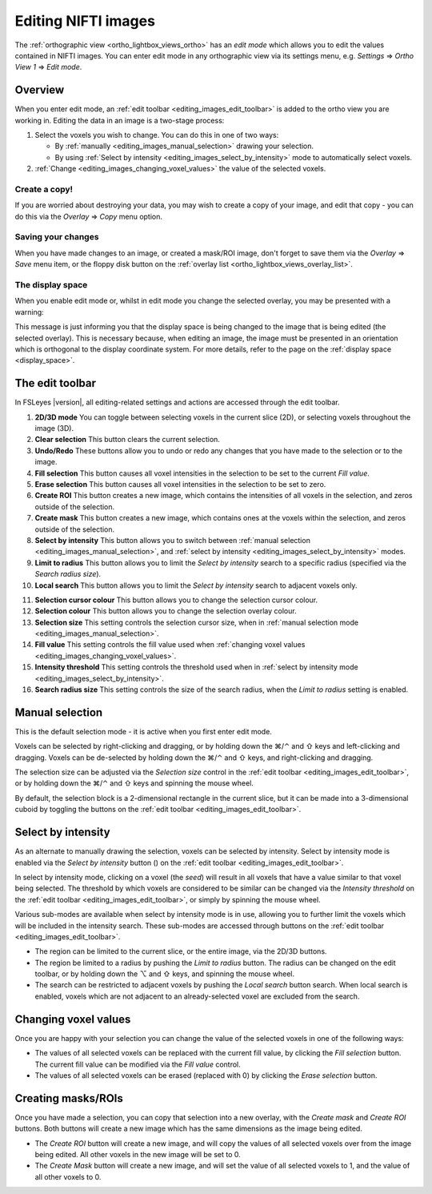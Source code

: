 .. |command_key| unicode:: U+2318
.. |shift_key|   unicode:: U+21E7
.. |control_key| unicode:: U+2303
.. |alt_key|     unicode:: U+2325 
.. |right_arrow| unicode:: U+21D2



.. |2D_3D_buttons|              image:: images/editing_images_2D_3D_buttons.png
.. |select_by_intensity_button| image:: images/editing_images_select_by_intensity_button.png 
.. |select_radius_button|       image:: images/editing_images_select_radius_button.png
.. |local_search_button|        image:: images/editing_images_local_search_button.png
.. |fill_selection_button|      image:: images/editing_images_fill_selection_button.png
.. |erase_selection_button|     image:: images/editing_images_erase_selection_button.png
.. |create_roi_button|          image:: images/editing_images_create_roi_button.png
.. |create_mask_button|         image:: images/editing_images_create_mask_button.png 


.. _editing_images:

Editing NIFTI images
====================


The :ref:`orthographic view <ortho_lightbox_views_ortho>` has an *edit mode*
which allows you to edit the values contained in NIFTI images.  You can enter
edit mode in any orthographic view via its settings menu, e.g. *Settings*
|right_arrow| *Ortho View 1* |right_arrow| *Edit mode*.


Overview
--------

   
When you enter edit mode, an :ref:`edit toolbar <editing_images_edit_toolbar>`
is added to the ortho view you are working in.  Editing the data in an image
is a two-stage process:

1. Select the voxels you wish to change. You can do this in one of two ways:
 
   - By :ref:`manually <editing_images_manual_selection>` drawing your
     selection.

   - By using :ref:`Select by intensity <editing_images_select_by_intensity>`
     mode to automatically select voxels.
 
2. :ref:`Change <editing_images_changing_voxel_values>` the value of the
   selected voxels.


Create a copy!
^^^^^^^^^^^^^^


If you are worried about destroying your data, you may wish to create a copy
of your image, and edit that copy - you can do this via the *Overlay*
|right_arrow| *Copy* menu option.


Saving your changes
^^^^^^^^^^^^^^^^^^^


When you have made changes to an image, or created a mask/ROI image, don't
forget to save them via the *Overlay* |right_arrow| *Save* menu item, or the
floppy disk button on the :ref:`overlay list
<ortho_lightbox_views_overlay_list>`.


The display space
^^^^^^^^^^^^^^^^^


When you enable edit mode or, whilst in edit mode you change the selected
overlay, you may be presented with a warning:


.. image:: images/editing_images_changing_display_space.png
   :width: 65%
   :align: center


This message is just informing you that the display space is being changed to
the image that is being edited (the selected overlay). This is necessary
because, when editing an image, the image must be presented in an orientation
which is orthogonal to the display coordinate system. For more details, refer
to the page on the :ref:`display space <display_space>`.


.. _editing_images_edit_toolbar:

The edit toolbar
----------------


In FSLeyes |version|, all editing-related settings and actions are accessed
through the edit toolbar.


.. image:: images/editing_images_edit_toolbar_1.png
   :width: 85%
   :align: center


1.  **2D/3D mode** You can toggle between selecting voxels in the current
    slice (2D), or selecting voxels throughout the image (3D).
    
2.  **Clear selection** This button clears the current selection.
    
3.  **Undo/Redo** These buttons allow you to undo or redo any changes that you
    have made to the selection or to the image.
    
4.  **Fill selection** This button causes all voxel intensities in the
    selection to be set to the current *Fill value*.
    
5.  **Erase selection** This button causes all voxel intensities in the
    selection to be set to zero.
    
6.  **Create ROI** This button creates a new image, which contains the
    intensities of all voxels in the selection, and zeros outside of the
    selection.
    
7.  **Create mask** This button creates a new image, which contains ones at
    the voxels within the selection, and zeros outside of the selection.
    
8.  **Select by intensity** This button allows you to switch between
    :ref:`manual selection <editing_images_manual_selection>`, and
    :ref:`select by intensity <editing_images_select_by_intensity>` modes.
    
9.  **Limit to radius** This button allows you to limit the *Select by
    intensity* search to a specific radius (specified via the *Search radius
    size*).

10. **Local search** This button allows you to limit the *Select by
    intensity* search to adjacent voxels only.


.. image:: images/editing_images_edit_toolbar_2.png
   :width: 85%
   :align: center


11. **Selection cursor colour** This button allows you to change the
    selection cursor colour.
    
12. **Selection colour** This button allows you to change the
    selection overlay colour.
    
13. **Selection size** This setting controls the selection cursor size, when
    in :ref:`manual selection mode <editing_images_manual_selection>`.
    
14. **Fill value** This setting controls the fill value used when
    :ref:`changing voxel values <editing_images_changing_voxel_values>`.
         
15. **Intensity threshold** This setting controls the threshold used when in
    :ref:`select by intensity mode <editing_images_select_by_intensity>`.
         
16. **Search radius size** This setting controls the size of the search
    radius, when the *Limit to radius* setting is enabled.


.. _editing_images_manual_selection: 

Manual selection
----------------


This is the default selection mode - it is active when you first enter edit
mode.


Voxels can be selected by right-clicking and dragging, or by holding down the
|command_key|/|control_key| and |shift_key| keys and left-clicking and
dragging.  Voxels can be de-selected by holding down the
|command_key|/|control_key| and |shift_key| keys, and right-clicking and
dragging.


The selection size can be adjusted via the *Selection size* control in the
:ref:`edit toolbar <editing_images_edit_toolbar>`, or by holding down the
|command_key|/|control_key| and |shift_key| keys and spinning the mouse wheel.


By default, the selection block is a 2-dimensional rectangle in the current
slice, but it can be made into a 3-dimensional cuboid by toggling the
|2D_3D_buttons| buttons on the :ref:`edit toolbar
<editing_images_edit_toolbar>`.


.. _editing_images_select_by_intensity:

Select by intensity
-------------------


As an alternate to manually drawing the selection, voxels can be selected by
intensity. Select by intensity mode is enabled via the *Select by intensity*
button (|select_by_intensity_button|) on the :ref:`edit toolbar
<editing_images_edit_toolbar>`.


In select by intensity mode, clicking on a voxel (the *seed*) will result in
all voxels that have a value similar to that voxel being selected.  The
threshold by which voxels are considered to be similar can be changed via the
*Intensity threshold* on the :ref:`edit toolbar
<editing_images_edit_toolbar>`, or simply by spinning the mouse wheel.


Various sub-modes are available when select by intensity mode is in use,
allowing you to further limit the voxels which will be included in the
intensity search. These sub-modes are accessed through buttons on the
:ref:`edit toolbar <editing_images_edit_toolbar>`.


- |2D_3D_buttons| The region can be limited to the current slice, or the
  entire image, via the 2D/3D buttons.


- |select_radius_button| The region be limited to a radius by pushing the
  *Limit to radius* button.  The radius can be changed on the edit toolbar, or
  by holding down the |alt_key| and |shift_key| keys, and spinning the mouse
  wheel.


- |local_search_button| The search can be restricted to adjacent voxels by
  pushing the *Local search* button search.  When local search is enabled,
  voxels which are not adjacent to an already-selected voxel are excluded from
  the search.


.. _editing_images_changing_voxel_values: 

Changing voxel values
---------------------


Once you are happy with your selection you can change the value of the
selected voxels in one of the following ways:


- |fill_selection_button| The values of all selected voxels can be replaced
  with the current fill value, by clicking the *Fill selection* button.               
  The current fill value can be modified via the *Fill value* control.

- |erase_selection_button| The values of all selected voxels can be erased
  (replaced with 0) by clicking the *Erase selection* button.


.. _editing_images_creating_masks_rois:

Creating masks/ROIs
-------------------


Once you have made a selection, you can copy that selection into a new overlay,
with the *Create mask* and *Create ROI* buttons. Both buttons will create a new
image which has the same dimensions as the image being edited.

- |create_roi_button| The *Create ROI* button will create a new image, and
  will copy the values of all selected voxels over from the image being
  edited. All other voxels in the new image will be set to 0.
  
- |create_mask_button| The *Create Mask* button will create a new image, and
  will set the value of all selected voxels to 1, and the value of all other
  voxels to 0.
